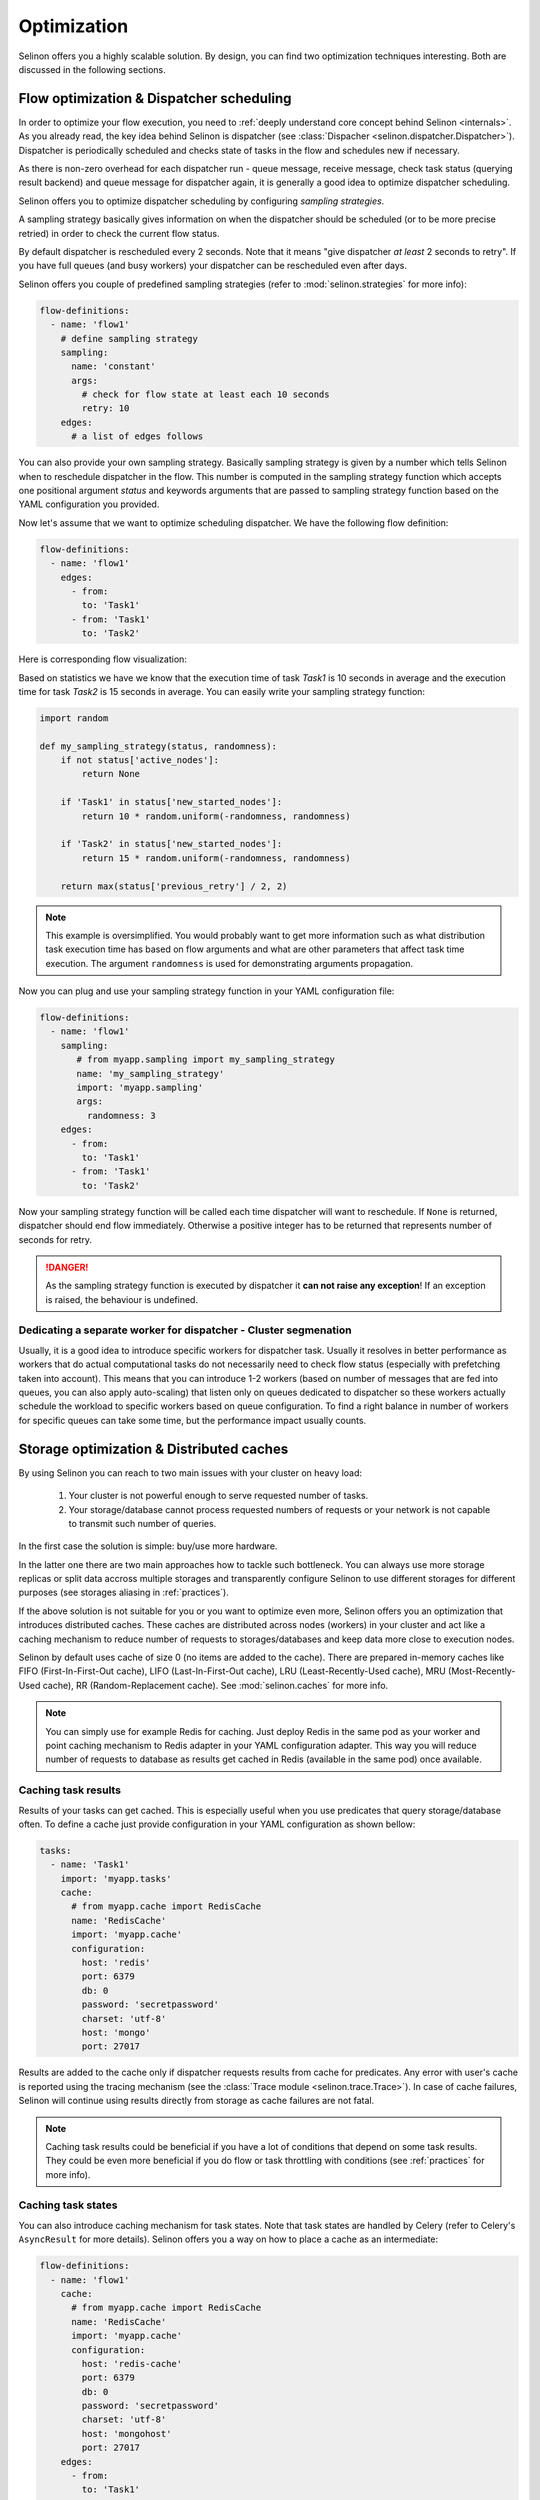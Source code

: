 .. _optimization:

Optimization
------------

Selinon offers you a highly scalable solution. By design, you can find two optimization techniques interesting. Both are discussed in the following sections.

Flow optimization & Dispatcher scheduling
=========================================

In order to optimize your flow execution, you need to :ref:`deeply understand core concept behind Selinon <internals>`. As you already read, the key idea behind Selinon is dispatcher (see :class:`Dispacher <selinon.dispatcher.Dispatcher>`). Dispatcher is periodically scheduled and checks state of tasks in the flow and schedules new if necessary.

As there is non-zero overhead for each dispatcher run - queue message, receive message, check task status (querying result backend) and queue message for dispatcher again, it is generally a good idea to optimize dispatcher scheduling.

Selinon offers you to optimize dispatcher scheduling by configuring `sampling strategies`.

A sampling strategy basically gives information on when the dispatcher should be scheduled (or to be more precise retried) in order to check the current flow status.

By default dispatcher is rescheduled every 2 seconds. Note that it means "give dispatcher *at least* 2 seconds to retry". If you have full queues (and busy workers) your dispatcher can be rescheduled even after days.

Selinon offers you couple of predefined sampling strategies (refer to :mod:`selinon.strategies` for more info):

.. code-block:: yaml

  flow-definitions:
    - name: 'flow1'
      # define sampling strategy
      sampling:
        name: 'constant'
        args:
          # check for flow state at least each 10 seconds
          retry: 10
      edges:
        # a list of edges follows

You can also provide your own sampling strategy. Basically sampling strategy is given by a number which tells Selinon when to reschedule dispatcher in the flow. This number is computed in the sampling strategy function which accepts one positional argument `status` and keywords arguments that are passed to sampling strategy function based on the YAML configuration you provided.

Now let's assume that we want to optimize scheduling dispatcher. We have the following flow definition:

.. code-block:: yaml

  flow-definitions:
    - name: 'flow1'
      edges:
        - from:
          to: 'Task1'
        - from: 'Task1'
          to: 'Task2'

Here is corresponding flow visualization:

.. image:: _static/optimization_flow1.png
  :align: center

Based on statistics we have we know that the execution time of task `Task1` is 10 seconds in average and the execution time for task `Task2` is 15 seconds in average. You can easily write your sampling strategy function:

.. code-block:: python

  import random

  def my_sampling_strategy(status, randomness):
      if not status['active_nodes']:
          return None

      if 'Task1' in status['new_started_nodes']:
          return 10 * random.uniform(-randomness, randomness)

      if 'Task2' in status['new_started_nodes']:
          return 15 * random.uniform(-randomness, randomness)

      return max(status['previous_retry'] / 2, 2)


.. note::

  This example is oversimplified. You would probably want to get more information such as what distribution task execution time has based on flow arguments and what are other parameters that affect task time execution. The argument ``randomness`` is used for demonstrating arguments propagation.


Now you can plug and use your sampling strategy function in your YAML configuration file:

.. code-block:: yaml

  flow-definitions:
    - name: 'flow1'
      sampling:
         # from myapp.sampling import my_sampling_strategy
         name: 'my_sampling_strategy'
         import: 'myapp.sampling'
         args:
           randomness: 3
      edges:
        - from:
          to: 'Task1'
        - from: 'Task1'
          to: 'Task2'

Now your sampling strategy function will be called each time dispatcher will want to reschedule. If ``None`` is returned, dispatcher should end flow immediately.  Otherwise a positive integer has to be returned that represents number of seconds for retry.

.. danger::

  As the sampling strategy function is executed by dispatcher it **can not raise any exception**! If an exception is raised, the behaviour is undefined.

Dedicating a separate worker for dispatcher  - Cluster segmenation
##################################################################

Usually, it is a good idea to introduce specific workers for dispatcher task. Usually it resolves in better performance as workers that do actual computational tasks do not necessarily need to check flow status (especially with prefetching taken into account). This means that you can introduce 1-2 workers (based on number of messages that are fed into queues, you can also apply auto-scaling) that listen only on queues dedicated to dispatcher so these workers actually schedule the workload to specific workers based on queue configuration. To find a right balance in number of workers for specific queues can take some time, but the performance impact usually counts.

Storage optimization & Distributed caches
=========================================

By using Selinon you can reach to two main issues with your cluster on heavy load:

  1. Your cluster is not powerful enough to serve requested number of tasks.
  2. Your storage/database cannot process requested numbers of requests or your network is not capable to transmit such number of queries.


In the first case the solution is simple: buy/use more hardware.

In the latter one there are two main approaches how to tackle such bottleneck. You can always use more storage replicas or split data accross multiple storages and transparently configure Selinon to use different storages for different purposes (see storages aliasing in :ref:`practices`).

If the above solution is not suitable for you or you want to optimize even more, Selinon offers you an optimization that introduces distributed caches. These caches are distributed across nodes (workers) in your cluster and act like a caching mechanism to reduce number of requests to storages/databases and keep data more close to execution nodes.

Selinon by default uses cache of size 0 (no items are added to the cache). There are prepared in-memory caches like FIFO (First-In-First-Out cache), LIFO (Last-In-First-Out cache), LRU (Least-Recently-Used cache), MRU (Most-Recently-Used cache), RR (Random-Replacement cache). See :mod:`selinon.caches` for more info.


.. note::

  You can simply use for example Redis for caching. Just deploy Redis in the same pod as your worker and point caching mechanism to Redis adapter in your YAML configuration adapter. This way you will reduce number of requests to database as results get cached in Redis (available in the same pod) once available.

Caching task results
####################

Results of your tasks can get cached. This is especially useful when you use predicates that query storage/database often. To define a cache just provide configuration in your YAML configuration as shown bellow:

.. code-block:: yaml

  tasks:
    - name: 'Task1'
      import: 'myapp.tasks'
      cache:
        # from myapp.cache import RedisCache
        name: 'RedisCache'
        import: 'myapp.cache'
        configuration:
          host: 'redis'
          port: 6379
          db: 0
          password: 'secretpassword'
          charset: 'utf-8'
          host: 'mongo'
          port: 27017

Results are added to the cache only if dispatcher requests results from cache for predicates. Any error with user's cache is reported using the tracing mechanism (see the :class:`Trace module <selinon.trace.Trace>`). In case of cache failures, Selinon will continue using results directly from storage as cache failures are not fatal.

.. note::

  Caching task results could be beneficial if you have a lot of conditions that depend on some task results. They could be even more beneficial if you do flow or task throttling with conditions (see :ref:`practices` for more info).

Caching task states
###################

You can also introduce caching mechanism for task states. Note that task states are handled by Celery (refer to Celery's ``AsyncResult`` for more details). Selinon offers you a way on how to place a cache as an intermediate:

.. code-block:: yaml

  flow-definitions:
    - name: 'flow1'
      cache:
        # from myapp.cache import RedisCache
        name: 'RedisCache'
        import: 'myapp.cache'
        configuration:
          host: 'redis-cache'
          port: 6379
          db: 0
          password: 'secretpassword'
          charset: 'utf-8'
          host: 'mongohost'
          port: 27017
      edges:
        - from:
          to: 'Task1'

As you can see, caches are per-flow specific and configurable. This way you can easily use caches only for flows that you consider critical for caching mechanism.

The ``RedisCache`` implementation has to derive from :class:`Cache <selinon.cache.Cache>` as well and implement required methods. Note that the configuration is passed to cache constructor similarly as in :class:`DataStorage <selinon.data_storage.DataStorage>` case - as keyword arguments (see :ref:`storage`).

.. note::

  Caching task states is generally a good idea if you depend on many task states in your flow edges (a lot of source tasks in edges) and these tasks have various execution time (very "width" flows).

.. note::

  Due to results consistency information about task states are added to caches only if task (or flow) fails or finishes - there won't be any flow or task with the same id executed in the future.

As in case of task result caches, if there is some issue with a cache, these errors are reported but they do not have fatal effect on the flow. If there is something wrong, Selinon will just use directly result backend.

Prioritization of tasks and flows
=================================

You can easily prioritize tasks or flows by placing them on separate queues and dedicate more workers to process these tasks or flows (see ``queue`` option in the :ref:`YAML configuration section <yaml>`). Note that queues that are reserved for flows are used for dispatcher task that does scheduling based on state (not for tasks in general that are stated in the flow).

.. note::

  Think about prioritization before you do production deployment - place each flow and task on a separate queue and you can easily prioritize flows and tasks without purging queues or performing redeployment.

To run Celery worker only the given queues ``queue1`` and ``queue2`` specify Celery's ``-Q`` argument:

.. code-block:: bash

   celery worker -A myapp.start -Q queue1,queue2 # additional parameters follow


Throttling of tasks and flows
=============================

Throttling can be performed by reducing number of workers that process given task or flow as opposite to described prioritization (see above).

If you would like to perform even more robust throttling, you can apply throttling option on task or flow level (see ``throttling`` option in the :ref:`YAML configuration section <yaml>`). Note that for setting up throttling properly you need to dedicate one cluster node that would accept dispatcher task (flow on a separate queue) in the given flow with throttled tasks or flows. This guarantees that scheduling of throttled tasks or flows is done on one place so the given worker node can perform time-based throttling properly based on internally kept state.

Flow throttling is done on flow level (not on task level) similarly as flow prioritization described above.

.. note::

  Place each task and flow (dispatcher scheduling) on a separate queue so you can easily do throttling without purging queues when changing prioritization or throttling related configuration.


An example of configuration:

.. code-block:: yaml

  ---
  tasks:
    - name: Task1
      import: myapp.tasks
      queue: task1_v0
      throttling:  # task level throttling
        seconds: 10

  # additional entries follow

  flow-definitions:
    - name: flow1
      queue: flow1_v0
      throttling:  # flow level throttling
        minutes: 30
        seconds: 10
      edges:

  # additional entries follow


Other optimizations
===================

If you would like to optimize performance take a look at `Celery's user guide for optimizing Celery execution <http://docs.celeryproject.org/en/latest/userguide/optimizing.html>`_.

For example configuring `prefetch multiplier <http://docs.celeryproject.org/en/latest/userguide/optimizing.html#prefetch-limits>`_ (number of messages that are prefetched in a bulk mode from broker to worker) can result in significant speed up (more than 10 times based on my experience). In order to find the right and balanced solution for your cluster, you will need to experiment a bit.
